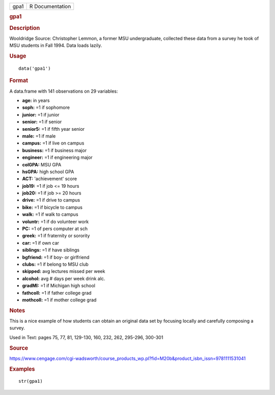 .. container::

   .. container::

      ==== ===============
      gpa1 R Documentation
      ==== ===============

      .. rubric:: gpa1
         :name: gpa1

      .. rubric:: Description
         :name: description

      Wooldridge Source: Christopher Lemmon, a former MSU undergraduate,
      collected these data from a survey he took of MSU students in Fall
      1994. Data loads lazily.

      .. rubric:: Usage
         :name: usage

      ::

         data('gpa1')

      .. rubric:: Format
         :name: format

      A data.frame with 141 observations on 29 variables:

      -  **age:** in years

      -  **soph:** =1 if sophomore

      -  **junior:** =1 if junior

      -  **senior:** =1 if senior

      -  **senior5:** =1 if fifth year senior

      -  **male:** =1 if male

      -  **campus:** =1 if live on campus

      -  **business:** =1 if business major

      -  **engineer:** =1 if engineering major

      -  **colGPA:** MSU GPA

      -  **hsGPA:** high school GPA

      -  **ACT:** 'achievement' score

      -  **job19:** =1 if job <= 19 hours

      -  **job20:** =1 if job >= 20 hours

      -  **drive:** =1 if drive to campus

      -  **bike:** =1 if bicycle to campus

      -  **walk:** =1 if walk to campus

      -  **voluntr:** =1 if do volunteer work

      -  **PC:** =1 of pers computer at sch

      -  **greek:** =1 if fraternity or sorority

      -  **car:** =1 if own car

      -  **siblings:** =1 if have siblings

      -  **bgfriend:** =1 if boy- or girlfriend

      -  **clubs:** =1 if belong to MSU club

      -  **skipped:** avg lectures missed per week

      -  **alcohol:** avg # days per week drink alc.

      -  **gradMI:** =1 if Michigan high school

      -  **fathcoll:** =1 if father college grad

      -  **mothcoll:** =1 if mother college grad

      .. rubric:: Notes
         :name: notes

      This is a nice example of how students can obtain an original data
      set by focusing locally and carefully composing a survey.

      Used in Text: pages 75, 77, 81, 129-130, 160, 232, 262, 295-296,
      300-301

      .. rubric:: Source
         :name: source

      https://www.cengage.com/cgi-wadsworth/course_products_wp.pl?fid=M20b&product_isbn_issn=9781111531041

      .. rubric:: Examples
         :name: examples

      ::

          str(gpa1)
